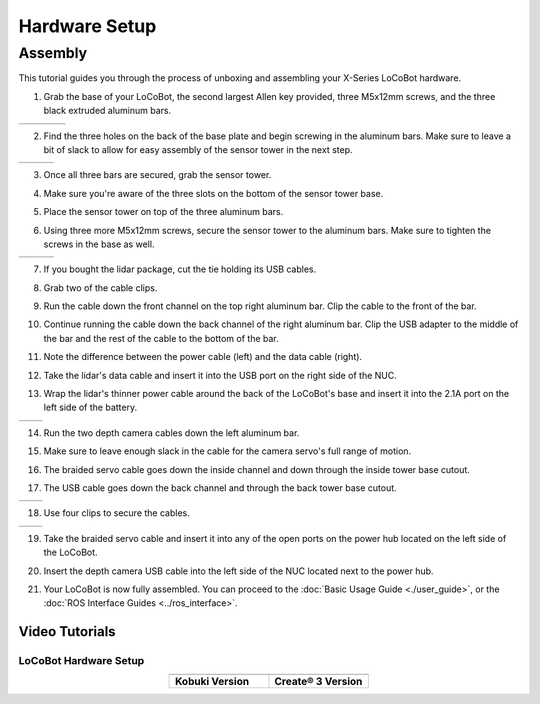 ==============
Hardware Setup
==============

Assembly
--------

This tutorial guides you through the process of unboxing and assembling your X-Series LoCoBot
hardware.

.. image:: images/hardware_layout.png
    :align: center
    :width: 70%

1.  Grab the base of your LoCoBot, the second largest Allen key provided, three M5x12mm screws, and
    the three black extruded aluminum bars.

.. container:: no-table

    .. list-table::
        :widths: 25 25 25 25

        * - .. image:: images/holding_locobot_base.png
                :width: 100%
          - .. image:: images/holding_allenwrenches.png
                :width: 100%
          - .. image:: images/holding_screws.png
                :width: 100%
          - .. image:: images/holding_bars.png
                :width: 100%

2.  Find the three holes on the back of the base plate and begin screwing in the aluminum bars.
    Make sure to leave a bit of slack to allow for easy assembly of the sensor tower in the next
    step.

.. container:: no-table

    .. list-table::
        :widths: 33 33 33

        * - .. image:: images/install_bar_one.png
                :width: 100%
          - .. image:: images/install_bar_two.png
                :width: 100%
          - .. image:: images/install_bar_three.png
                :width: 100%

3.  Once all three bars are secured, grab the sensor tower.

.. image:: images/holding_sensor_tower.png
    :align: center
    :width: 70%

4.  Make sure you're aware of the three slots on the bottom of the sensor tower base.

.. image:: images/sensor_tower_slots.png
    :align: center
    :width: 70%

5.  Place the sensor tower on top of the three aluminum bars.

.. image:: images/placing_sensor_tower.png
    :align: center
    :width: 70%

6.  Using three more M5x12mm screws, secure the sensor tower to the aluminum bars. Make sure to
    tighten the screws in the base as well.

.. container:: no-table

    .. list-table::
        :widths: 33 33 33

        * - .. image:: images/sensor_tower_screw_one.png
                :width: 100%
          - .. image:: images/sensor_tower_screw_two.png
                :width: 100%
          - .. image:: images/sensor_tower_screw_three.png
                :width: 100%

7.  If you bought the lidar package, cut the tie holding its USB cables.

.. image:: images/cutting_sensor_wire_bind.png
    :align: center
    :width: 70%

8.  Grab two of the cable clips.

.. image:: images/brackets.png
    :align: center
    :width: 70%

9.  Run the cable down the front channel on the top right aluminum bar. Clip the cable to the front
    of the bar.

.. image:: images/bracket_top_sensor_tower.png
    :align: center
    :width: 70%

10. Continue running the cable down the back channel of the right aluminum bar. Clip the USB
    adapter to the middle of the bar and the rest of the cable to
    the bottom of the bar.

.. image:: images/wire_down_bar.png
    :align: center
    :width: 70%

11. Note the difference between the power cable (left) and the data cable (right).

.. image:: images/data_power_cable.png
    :align: center
    :width: 70%

12. Take the lidar's data cable and insert it into the USB port on the right side of the NUC.

.. image:: images/nuc_cables.png
    :align: center
    :width: 70%

13. Wrap the lidar's thinner power cable around the back of the LoCoBot's base and insert it into
    the 2.1A port on the left side of the battery.

.. container:: no-table

    .. list-table::
        :widths: 50 50

        * - .. image:: images/wrap_cable_around.png
                :width: 100%
          - .. image:: images/power_bank_cables.png
                :width: 100%

14. Run the two depth camera cables down the left aluminum bar.

.. image:: images/run_camera_cable.png
    :align: center
    :width: 70%

15. Make sure to leave enough slack in the cable for the camera servo's full range of motion.

.. image:: images/leave_slack_for_camera_movement.png
    :align: center
    :width: 70%

16. The braided servo cable goes down the inside channel and down through the inside tower base
    cutout.

.. image:: images/run_braided_servo_cable.png
    :align: center
    :width: 70%

17. The USB cable goes down the back channel and through the back tower base cutout.

.. container:: no-table

    .. list-table::
        :widths: 50 50

        * - .. image:: images/usb_back_tower_slot.png
                :width: 100%
          - .. image:: images/usb_cable_back_channel.png
                :width: 100%

18. Use four clips to secure the cables.

.. container:: no-table

    .. list-table::
        :widths: 50 50

        * - .. image:: images/bracket_placement_upper.png
                :width: 100%
          - .. image:: images/bracket_placement_lower.png
                :width: 100%

19. Take the braided servo cable and insert it into any of the open ports on the power hub located
    on the left side of the LoCoBot.

.. image:: images/servo_cable_in_power_hub.png
    :align: center
    :width: 70%

20. Insert the depth camera USB cable into the left side of the NUC located next to the power hub.

.. image:: images/depth_camera_into_nuc.png
    :align: center
    :width: 70%

21. Your LoCoBot is now fully assembled. You can proceed to the :doc:`Basic Usage Guide
    <./user_guide>`, or the :doc:`ROS Interface Guides <../ros_interface>`.

Video Tutorials
===============

LoCoBot Hardware Setup
~~~~~~~~~~~~~~~~~~~~~~

.. container:: no-table

    .. list-table::
        :widths: 50 50
        :align: center

        * - .. youtube:: PQxgWxqFeZg
                :align: center

          - .. youtube:: j9iMogflXLA
                :align: center

        * - **Kobuki Version**
          - **Create® 3 Version**
